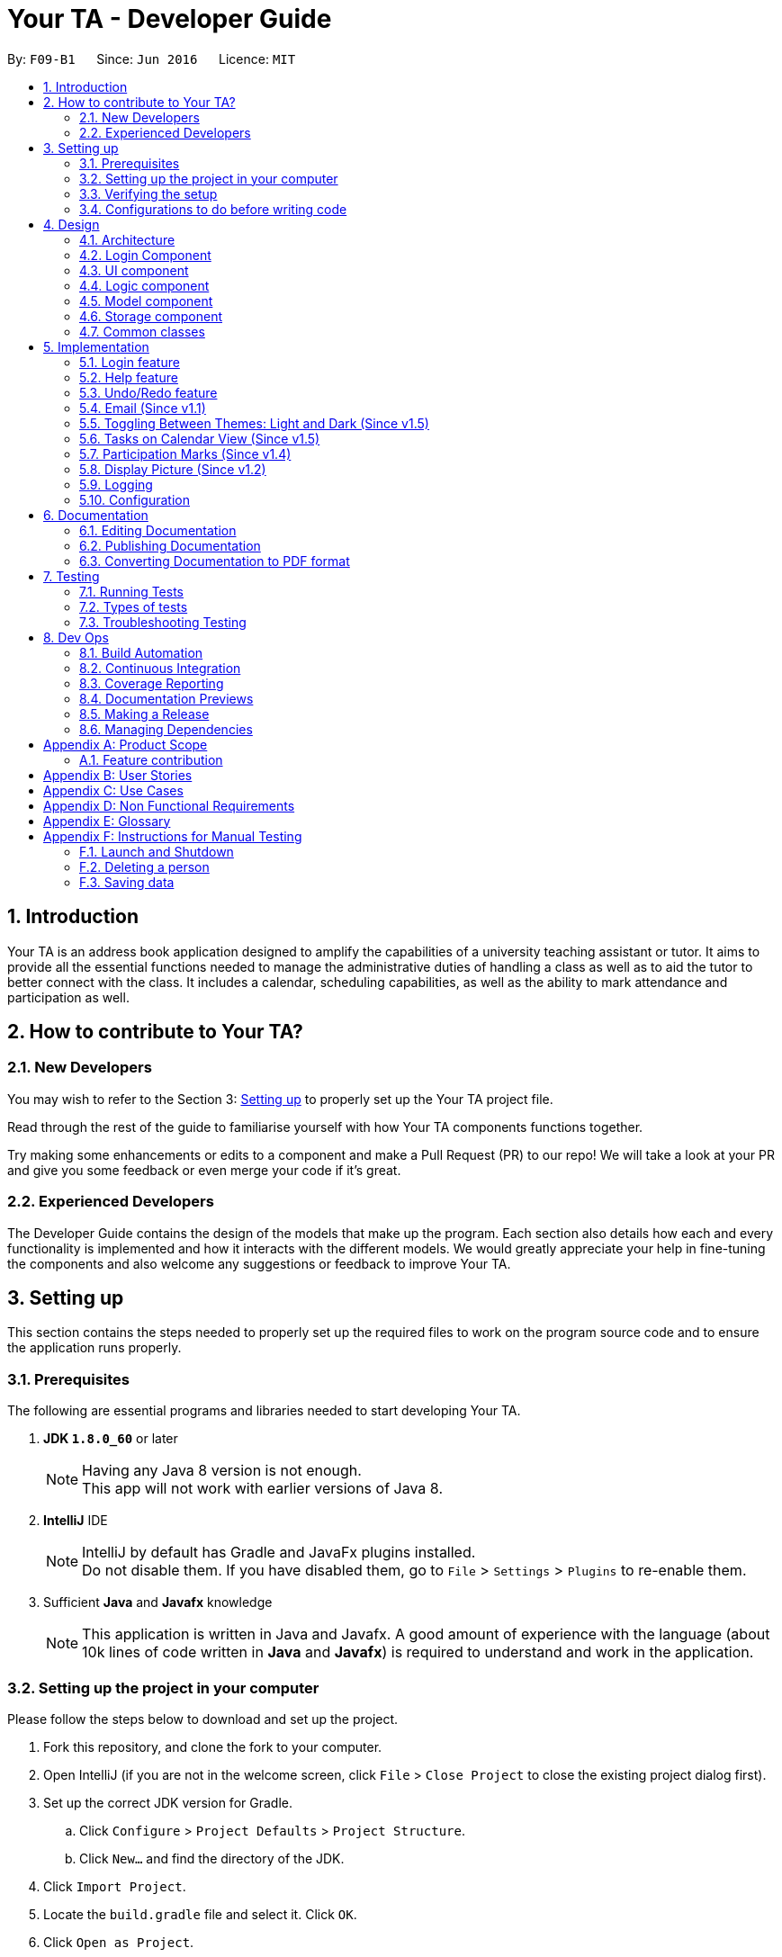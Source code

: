 = Your TA - Developer Guide
:toc:
:toc-title:
:toc-placement: preamble
:sectnums:
:imagesDir: images
:stylesDir: stylesheets
:xrefstyle: full
ifdef::env-github[]
:tip-caption: :bulb:
:note-caption: :information_source:
endif::[]
:repoURL: https://github.com/CS2103JAN2018-F09-B1/main/tree/master

By: `F09-B1`      Since: `Jun 2016`      Licence: `MIT`

== Introduction

Your TA is an address book application designed to amplify the capabilities of a university teaching assistant or tutor.
It aims to provide all the essential functions needed to manage the administrative duties of handling a class as well as
to aid the tutor to better connect with the class. It includes a calendar, scheduling capabilities, as well as the ability to mark
attendance and participation as well.

== How to contribute to Your TA?

=== New Developers

You may wish to refer to the Section 3: <<Setting up, Setting up>>
to properly set up the Your TA project file.

Read through the rest of the guide to familiarise yourself with how Your TA components functions together.

Try making some enhancements or edits to a component and make a Pull Request (PR) to our repo! We will take a look at your PR and
give you some feedback or even merge your code if it's great.

=== Experienced Developers

The Developer Guide contains the design of the models that make up the program. Each section also details how each and every functionality
is implemented and how it interacts with the different models. We would greatly appreciate your help in fine-tuning the components and also
welcome any suggestions or feedback to improve Your TA.

== Setting up

This section contains the steps needed to properly set up the required files to work on the program source code and to ensure the application runs properly.

=== Prerequisites

The following are essential programs and libraries needed to start developing Your TA.

. *JDK `1.8.0_60`* or later
+
[NOTE]
Having any Java 8 version is not enough. +
This app will not work with earlier versions of Java 8.
+

. *IntelliJ* IDE
+
[NOTE]
IntelliJ by default has Gradle and JavaFx plugins installed. +
Do not disable them. If you have disabled them, go to `File` > `Settings` > `Plugins` to re-enable them.

. Sufficient *Java* and *Javafx* knowledge
+
[NOTE]
This application is written in Java and Javafx. A good amount of experience with the language (about 10k lines of code written in *Java* and *Javafx*) is required to understand and work in the application.


=== Setting up the project in your computer

Please follow the steps below to download and set up the project.

. Fork this repository, and clone the fork to your computer.
. Open IntelliJ (if you are not in the welcome screen, click `File` > `Close Project` to close the existing project dialog first).
. Set up the correct JDK version for Gradle.
.. Click `Configure` > `Project Defaults` > `Project Structure`.
.. Click `New...` and find the directory of the JDK.
. Click `Import Project`.
. Locate the `build.gradle` file and select it. Click `OK`.
. Click `Open as Project`.
. Click `OK` to accept the default settings.
. Open a console and run the command `gradlew processResources` (Mac/Linux: `./gradlew processResources`). It should finish with the `BUILD SUCCESSFUL` message. +
This will generate all resources required by the application and tests.

=== Verifying the setup

Run the following steps to ensure that you successfully set up the project.

. Run the `seedu.address.MainApp` and try a few commands.
. <<Testing,Run the tests>> to ensure they all pass.

You should see in the console that all the tests have successfully completed.

=== Configurations to do before writing code

The following configurations should be set up before you start coding to ensure a uniform coding style.

==== Configuring the coding style

This project follows https://github.com/oss-generic/process/blob/master/docs/CodingStandards.adoc[oss-generic coding standards]. IntelliJ's default style is mostly compliant with ours but it uses a different import order from ours. To rectify,

. Go to `File` > `Settings...` (Windows/Linux), or `IntelliJ IDEA` > `Preferences...` (macOS)
. Select `Editor` > `Code Style` > `Java`
. Click on the `Imports` tab to set the order

* For `Class count to use import with '\*'` and `Names count to use static import with '*'`: Set to `999` to prevent IntelliJ from contracting the import statements
* For `Import Layout`: The order is `import static all other imports`, `import java.\*`, `import javax.*`, `import org.\*`, `import com.*`, `import all other imports`. Add a `<blank line>` between each `import`

Optionally, you can follow the <<UsingCheckstyle#, UsingCheckstyle.adoc>> document to configure Intellij to check style-compliance as you write code.

==== Updating documentation to match your fork

After forking the repo, links in the documentation will still point to the `CS2103JAN2018-F09-B1/main` repository. If you plan to develop this as a separate product (i.e. instead of contributing to the `CS2103JAN2018-F09-B1/main`) , you should replace the URL in the variable `repoURL` in `DeveloperGuide.adoc` and `UserGuide.adoc` with the URL of your fork.

==== Setting up CI

Set up Travis to perform Continuous Integration (CI) for your fork. See <<UsingTravis#, UsingTravis.adoc>> to learn how to set it up.

After setting up Travis, you can optionally set up coverage reporting for your team fork (see <<UsingCoveralls#, UsingCoveralls.adoc>>).

[NOTE]
Coverage reporting could be useful for a team repository that hosts the final version but it is not that useful for your personal fork.

Optionally, you can set up AppVeyor as a second CI (see <<UsingAppVeyor#, UsingAppVeyor.adoc>>).

[NOTE]
Having both Travis and AppVeyor ensures your App works on both Unix-based platforms and Windows-based platforms (Travis is Unix-based and AppVeyor is Windows-based)

==== Getting started with coding

When you are ready to start coding,

1. Get some sense of the overall design by reading <<Design-Architecture>>.
2. Take a look at <<GetStartedProgramming>>.

== Design

This section will present to you the high-level design view of Your TA.

[[Design-Architecture]]
=== Architecture

.Architecture Diagram
image::Architecture.png[width="600"]

The *_Architecture Diagram_* given above (Figure 1) explains the high-level design of the App. Given below is a quick overview of each component.

[TIP]
The `.pptx` files used to create diagrams in this document can be found in the link:{repoURL}/docs/diagrams/[diagrams] folder. To update a diagram, modify the diagram in the pptx file, select the objects of the diagram, and choose `Save as picture`.

`Main` has only one class called link:{repoURL}/src/main/java/seedu/address/MainApp.java[`MainApp`]. It is responsible for:

* Initializes the components in the correct sequence at the app launch, and connects them up with each other.
* Shutting down the components and invokes cleanup method where necessary.

<<Design-Commons,*`Commons`*>> represents a collection of classes used by multiple other components. Two of those classes play important roles at the architecture level.

* `EventsCenter` : This class (written using https://github.com/google/guava/wiki/EventBusExplained[Google's Event Bus library]) is used by components to communicate with other components using events (i.e. a form of _Event Driven_ design)
* `LogsCenter` : Used by many classes to write log messages to the App's log file.

The rest of the App consists of five components.

* <<Design-Login, *`Login`*>>: Authenticates access to App.
* <<Design-Ui,*`UI`*>>: The UI of the App.
* <<Design-Logic,*`Logic`*>>: The command executor.
* <<Design-Model,*`Model`*>>: Holds the data of the App in-memory.
* <<Design-Storage,*`Storage`*>>: Reads data from, and writes data to, the hard disk.

Each of the last four components

* Defines its _API_ in an `interface` with the same name as the Component.
* Exposes its functionality using a `{Component Name}Manager` class.

For example, the `Logic` component (see Figure 2 given below) defines it's API in the `Logic.java` interface and exposes its functionality using the `LogicManager.java` class.

.Class Diagram of the Logic Component
image::LogicClassDiagram.png[width="800"]

[discrete]
==== Events-Driven nature of the design

The _Sequence Diagram_ (Figure 3) below shows how the components interact for the scenario where the user issues the command `delete 1`.

.Component interactions for `delete 1` command (part 1)
image::SDforDeletePerson.png[width="800"]

[NOTE]
Note how the `Model` simply raises a `AddressBookChangedEvent` when the Address Book data are changed, instead of asking the `Storage` to save the updates to the hard disk.

Figure 4 below shows how the `EventsCenter` reacts to that event, which eventually results in the updates being saved to the hard disk and the status bar of the UI being updated to reflect the 'Last Updated' time.

.Component interactions for `delete 1` command (part 2)
image::SDforDeletePersonEventHandling.png[width="800"]

[NOTE]
Note how the event is propagated through the `EventsCenter` to the `Storage` and `UI` without `Model` having to be coupled to either of them. This is an example of how this Event Driven approach helps us reduce direct coupling between components.

The sections below give more details of each component.

[[Design-Login]]
=== Login Component
.Interactions for Login Component
image::Login.png[width="800"]

Upon launching the app, the Login component takes in two inputs from the user: `Username` and `Password`, creates an account, then stores the user's login credentials into a `.xml` file. +
If that `.xml` file already exists (`Username` entered is existing `Username`), it authenticates the User then loads in data previously saved by that User. +
[Optional] `.xml` file is encrypted.

* The login credentials are therefore immutable (cannot be changed).
* The same username and password have to be used every time the user wishes to access the app.
[NOTE]
`Username` and `Password` are case-sensitive.
* Only upon successful authentication will the app load data from the `Storage` Component.

[[Design-Ui]]
=== UI component

.Structure of the UI Component
image::UiClassDiagram.png[width="800"]

*API* : link:{repoURL}/src/main/java/seedu/address/ui/Ui.java[`Ui.java`]

As seen in Figure 6, the UI consists of a `MainWindow` that is made up of parts e.g.`CommandBox`, `ResultDisplay`, `PersonListPanel`, `TodoListPanel`, `StatusBarFooter`, `CalendarView` etc. All these, including the `MainWindow`, inherit from the abstract `UiPart` class.


.Layout of the UI
image::UiLayout.png[width="800"]

As seen above in Figure 7 is the current layout of the UI of the program.

The `UI` component uses JavaFx UI framework. The layout of these UI parts are defined in matching `.fxml` files that are in the `src/main/resources/view` folder. For example, the layout of the link:{repoURL}/src/main/java/seedu/address/ui/MainWindow.java[`MainWindow`] is specified in link:{repoURL}/src/main/resources/view/MainWindow.fxml[`MainWindow.fxml`]

The `UI` component loads the layout of each part from the `.fxml` file and then does the bindings to various variables in the address book model in the corresponding `.java` file.

[NOTE]
It may be difficult to edit the `.fxml` file directly. *Javafx* http://gluonhq.com/products/scene-builder/[Scene Builder] is recommended to be used to edit or create new `.fxml` files.

The `UI` component:

* Executes user commands using the `Logic` component.
* Binds itself to some data in the `Model` so that the UI can auto-update when data in the `Model` change.
* Responds to events raised from various parts of the App and updates the UI accordingly.


[[Design-Logic]]
=== Logic component

Figure 8 below shows how the `LogicManager` functions in the application.

[[fig-LogicClassDiagram]]
.Structure of the Logic Component
image::LogicClassDiagram.png[width="800"]

Figure 9 below shows finer details concerning `XYZCommand` and `Command` in <<fig-LogicClassDiagram>>

[[fig-LogicCommandClassDiagram]]
.Logic Command Class Diagram
image::LogicCommandClassDiagram.png[width="800"]

*API* :
link:{repoURL}/src/main/java/seedu/address/logic/Logic.java[`Logic.java`]

.  `Logic` uses the `AddressBookParser` class to parse the user command.
.  This results in a `Command` object which is executed by the `LogicManager`.
.  The command execution can affect the `Model` (e.g. adding a person) and/or raise events.
.  The result of the command execution is encapsulated as a `CommandResult` object which is passed back to the `Ui`.

Figure 10 below is the Sequence Diagram for interactions within the `Logic` component for the `execute("delete 1")` API call.

.Interactions Inside the Logic Component for the `delete 1` Command
image::DeletePersonSdForLogic.png[width="800"]

[[Design-Model]]
=== Model component

Figure 11 shows the different components and interfaces that make up the `Model` component.

.Structure of the Model Component
image::ModelClassDiagram.png[width="800"]

*API* : link:{repoURL}/src/main/java/seedu/address/model/Model.java[`Model.java`]

The `Model`:

* Stores a `UserPref` object that represents the user's preferences.
* Stores the Address Book data.
* Exposes an unmodifiable `ObservableList<Person>` that can be 'observed' e.g. the UI can be bound to this list so that the UI automatically updates when the data in the list change.
* Does not depend on any of the other three components.

The `Person` Class:

* Stores the information of a specific person (student) in the AddressBook
* Information includes: Name, Matriculation Number, Phone Number, Email, Address and different tags to associate with that person.
* Implements `UniquePersonList` that enforces uniqueness of its elements and disallows nulls.
* `Name`: Object that stores the name of the `Person` Object.
[NOTE]
Person's name should only contain alphanumeric characters, and should not be null.
* `Matriculation Number`: Object that stores the matriculation number of the `Person` Object.
[NOTE]
Matriculation number should start with either 'A' or 'U', followed by 7 digits and ending with an alphabet (A-Z).
* `Phone Number`: Object that stores the phone number of the `Person` Object.
* `Email`: Object that stores the email address of the `Person` Object.
[NOTE]
Email address should be of the format _local-part@domain_.

The `User` Class:

* Stores the information of a specific user (TA/Lecturer/Professor) in the application.
* Information includes: Username and Password.
* Implements `UniqueUserList` that enforces uniqueness of its elements and disallows nulls.
* `Username`: Object that stores the username of the `User` Object and contains the regex requirements for a valid username.
[NOTE]
User's username should only contain alphanumeric characters, be between 3 and 15 characters long and should not be null.
* `Password`: Object that stores the password of the `User` Object and contains the regex requirements for a valid password.
[NOTE]
User's password should only contain alphanumeric characters, be between 8 and 30 characters long and should not be null.

The `Tag` Class,

* An immutable object that has to be valid.
* Checks are implemented to guarantee validity.
[TIP]
For every `Person` object, there can be multiple (or zero) tags.

The `Task` Class:

* Stores the information of a specific task in the AddressBook
* Information includes: Task Description, Deadline, Priority.
* Implements `UniqueTaskList` that enforces uniqueness of its elements and disallows nulls.
* `Task Description`: Object that stores the task description of the `Task` Object.
[NOTE]
Task's name can contain any alphanumeric characters, but should not be null.
* `Deadline`: Object that stores the deadline of the `Task` Object.
[NOTE]
Deadline should not be dates of the past and should only be in the format dd-mm-yyyy.
* `Priority`: Object that stores the priority of the `Task` Object.
[NOTE]
Priority should only be a value from 1 to 3, 1 being the lowest and 3 being the highest.

The `Task` Class:

* Stores the information of a specific Task in Your TA.
* Information includes: Title, Description, Deadline, Priority.
* Implements `UniqueTaskList` that enforces uniqueness of its elements and disallows nulls.
* `Title` & `TaskDescription`: Object that stores the title and description of the `Task` Object.
[NOTE]
Tasks title and description should only contain alphanumeric characters, and should not be null.
* `Deadline`: Object that stores the deadline of the `Task` Object.
[NOTE]
Deadline should be a valid date that exists and in the format dd-mm-yyyy. Tasks cannot be scheduled in the past. And can only be scheduled at most 6 months in advance. (Based on months: tasks cannot be scheduled on 1st August 2018 if the current date is 31st January 2018).
* `Priority`: Object that stores the priority of the `Task` Object.
[NOTE]
Priority value input can only be a value from 1 to 3. 1 being lowest priority and 3 being highest.

[[Design-Storage]]
=== Storage component

.Structure of the Storage Component
image::StorageClassDiagram.png[width="800"]

*API* : link:{repoURL}/src/main/java/seedu/address/storage/Storage.java[`Storage.java`]

The `Storage` component:

* can save `UserPref` objects in json format and read it back.
* can save the user data in xml format and read it back.
* can save list of `User` objects for login authentication.

[[Design-Commons]]
=== Common classes

Classes used by multiple components are in the `seedu.addressbook.commons` package.

== Implementation

This section describes some noteworthy details on how certain features are implemented.

// tag::login[]
=== Login feature
==== Current Implementation

The login feature is initialized upon startup of the application, through `LoginStorage` and `LoginManager` and is facilitated by the `LoginUi`. +
It supports multiple accounts whereby one user cannot access the application content of another user by creating multiple `.xml` storage files. +

image::LoginDiagram.png[width="800"]

As seen from the diagram, upon opening the application, the user is prompted to enter their `Username` and `Password`. The `LoginManager` fetches the data of existing `User` objects, before putting them into a Hashmap<Username, User> as shown below. +

[source,java]
----
    public synchronized void addUser(String username, String password) throws DuplicateUserException {
        if (!userList.getUserList().containsKey(username)) {
            Username addUsername = new Username(username);
            Password addPassword = new Password(password);
            User toAdd = new User(addUsername, addPassword);
            userList.add(toAdd);
        }
    }
----
[NOTE]
`Username` and `Password` are case-sensitive.

The credentials entered by the user are then checked against the HashMap to authenticate the account. Upon successful login, the user's file is retrieved from the `Storage` component and is loaded up with the application. +

[source, java]
----
@Override
    public void authenticate(String username, String password) throws DuplicateUserException {

        logger.fine("Authenticating user: " + username);
        String filepath = username + ".xml";
        if (userList.getUserList().containsKey(username)) {
            if (userList.getUserList().get(username).getPassword().getPassword().equals(password)) {
                loginUser(filepath);
            } else {
                throw new DuplicateUserException();
            }
        } else {
            addUser(username, password);
            try {
                File file = new File("data/login/" + filepath);
                file.createNewFile();
            } catch (IOException e) {
                throw new DuplicateUserException();
            }
            loginUser(filepath);
        }

    }
----

[NOTE]
If the user is a new (username does not exist), they should simply enter their desired `Username` and `Password` into the respective fields, and the account will be created with the default data of the application.

==== Design Considerations

===== Aspect: Implementing new `User`
* **Alternative 1 (current choice)**: Using same login window, create new `User` if `Username` entered does not exist
** Pros: Use of only 1 window, no need to implement additional UI functionalities.
** Cons: Not the most user-friendly or the most conventional way a login works.
* **Alternative 2**: Create a registration button, which brings the user to a registration UI for the creation of `User` object
** Pros: More user-friendly, able to implement a username field, along with a password field and, especially a field for password confirmation.
** Cons: Need to further add onto UI.

===== Aspect: `User` identification
* **Alternative 1 (current choice)**: `Username` is case-sensitive
** Pros: "Johndoe" and "johndoe" are different usernames and different accounts with the same name can be created.
** Cons: If a user makes a typo in the `Username` field, another account is created instead of correctly logging on to their account.
* **Alternative 2**: `Username` to be made case-insensitive
** Pros: Users will not have to worry about whether they signed up with a different `Username`.
** Cons: Less usernames are available.

===== Aspect: `Username` and `Password` Representation
* **Alternative 1 (current choice)**: `Username` and `Password` only allow alphanumeric characters
** Pros: Easy authentication, no need to worry about corner cases.
** Cons: Less room for different usernames and passwords, not as secure.
* **Alternative 2**: Include special characters in `Username` and `Password` Regex
** Pros: More secure, less prone to security issues.
** Cons: Need for more rigorous testing to ensure no corner cases are left out.

===== Aspect: Salting Passwords/Encryption of Files
* **Alternative 1 (current choice)**: No encryption/salting implemented
** Pros: Ease of editing information by administrator.
** Cons: Security issues, easy to find data path and retrieve files.
* **Alternative 2**: Encrypt files and salt passwords before encryption
** Pros: Increases security of software, less prone to be used for malicious purposes.
** Cons: Large amount of coding and implementation required, prerequisites also include knowledge of security issues and safeguards.
// end::login[]

=== Help feature
==== Current Implementation

The help command opens a new window, opening the user guide.

// tag::undoredo[]
=== Undo/Redo feature
==== Current Implementation

The undo/redo mechanism is facilitated by an `UndoRedoStack`, which resides inside `LogicManager`. It supports undoing and redoing of commands that modifies the state of the address book (e.g. `add`, `edit`). Such commands will inherit from `UndoableCommand`.

`UndoRedoStack` only deals with `UndoableCommands`. Commands that cannot be undone will inherit from `Command` instead. The following diagram shows the inheritance diagram for commands:

image::LogicCommandClassDiagram.png[width="800"]

As you can see from the diagram, `UndoableCommand` adds an extra layer between the abstract `Command` class and concrete commands that can be undone, such as the `DeleteCommand`. Note that extra tasks need to be done when executing a command in an _undoable_ way, such as saving the state of the address book before execution. `UndoableCommand` contains the high-level algorithm for those extra tasks while the child classes implements the details of how to execute the specific command. Note that this technique of putting the high-level algorithm in the parent class and lower-level steps of the algorithm in child classes is also known as the https://www.tutorialspoint.com/design_pattern/template_pattern.htm[template pattern].

Commands that are not undoable are implemented this way:
[source,java]
----
public class ListCommand extends Command {
    @Override
    public CommandResult execute() {
        // ... list logic ...
    }
}
----

With the extra layer, the commands that are undoable are implemented this way:
[source,java]
----
public abstract class UndoableCommand extends Command {
    @Override
    public CommandResult execute() {
        // ... undo logic ...

        executeUndoableCommand();
    }
}

public class DeleteCommand extends UndoableCommand {
    @Override
    public CommandResult executeUndoableCommand() {
        // ... delete logic ...
    }
}
----

Suppose that the user has just launched the application. The `UndoRedoStack` will be empty at the beginning.

The user executes a new `UndoableCommand`, `delete 5`, to delete the 5th person in the address book. The current state of the address book is saved before the `delete 5` command executes. The `delete 5` command will then be pushed onto the `undoStack` (the current state is saved together with the command).

image::UndoRedoStartingStackDiagram.png[width="800"]

As the user continues to use the program, more commands are added into the `undoStack`. For example, the user may execute `add n/David ...` to add a new person.

image::UndoRedoNewCommand1StackDiagram.png[width="800"]

[NOTE]
If a command fails its execution, it will not be pushed to the `UndoRedoStack` at all.

The user now decides that adding the person was a mistake, and decides to undo that action using `undo`.

We will pop the most recent command out of the `undoStack` and push it back to the `redoStack`.
It would then proceed to restore the address book to the state before the `add` command executed.

image::UndoRedoExecuteUndoStackDiagram.png[width="800"]

[NOTE]
If the `undoStack` is empty, then there are no other commands left to be undone, and an `Exception` will be thrown when popping the `undoStack`.

The following sequence diagram shows how the undo operation works:

image::UndoRedoSequenceDiagram.png[width="800"]

The redo does the exact opposite (pops from `redoStack`, push to `undoStack`, and restores the address book to the state after the command is executed).

[NOTE]
If the `redoStack` is empty, then there are no other commands left to be redone, and an `Exception` will be thrown when popping the `redoStack`.

The user now decides to execute a new command, `clear`. As before, `clear` will be pushed into the `undoStack`. This time the `redoStack` is no longer empty. It will be purged as it no longer make sense to redo the `add n/David` command (this is the behavior that most modern desktop applications follow).

image::UndoRedoNewCommand2StackDiagram.png[width="800"]

Commands that are not undoable are not added into the `undoStack`. For example, `list`, which inherits from `Command` rather than `UndoableCommand`, will not be added after execution:

image::UndoRedoNewCommand3StackDiagram.png[width="800"]

The following activity diagram summarize what happens inside the `UndoRedoStack` when a user executes a new command:

image::UndoRedoActivityDiagram.png[width="650"]

==== Design Considerations

===== Aspect: Implementation of `UndoableCommand`

* **Alternative 1 (current choice):** Add a new abstract method `executeUndoableCommand()`
** Pros: We will not lose any undone/redone functionality as it is now part of the default behaviour. Classes that deal with `Command` do not have to know that `executeUndoableCommand()` exist.
** Cons: Hard for new developers to understand the template pattern.
* **Alternative 2:** Just override `execute()`
** Pros: Does not involve the template pattern, easier for new developers to understand.
** Cons: Classes that inherit from `UndoableCommand` must remember to call `super.execute()`, or lose the ability to undo/redo.

===== Aspect: How undo & redo executes

* **Alternative 1 (current choice):** Saves the entire address book.
** Pros: Easy to implement.
** Cons: May have performance issues in terms of memory usage.
* **Alternative 2:** Individual command knows how to undo/redo by itself.
** Pros: Will use less memory (e.g. for `delete`, just save the person being deleted).
** Cons: We must ensure that the implementation of each individual command are correct.


===== Aspect: Type of commands that can be undone/redone

* **Alternative 1 (current choice):** Only include commands that modifies the address book (`add`, `clear`, `edit`).
** Pros: We only revert changes that are hard to change back (the view can easily be re-modified as no data are * lost).
** Cons: User might think that undo also applies when the list is modified (undoing filtering for example), * only to realize that it does not do that, after executing `undo`.
* **Alternative 2:** Include all commands.
** Pros: Might be more intuitive for the user.
** Cons: User have no way of skipping such commands if he or she just want to reset the state of the address * book and not the view.
**Additional Info:** See our discussion  https://github.com/se-edu/addressbook-level4/issues/390#issuecomment-298936672[here].


===== Aspect: Data structure to support the undo/redo commands

* **Alternative 1 (current choice):** Use separate stack for undo and redo
** Pros: Easy to understand for new Computer Science student undergraduates to understand, who are likely to be * the new incoming developers of our project.
** Cons: Logic is duplicated twice. For example, when a new command is executed, we must remember to update * both `HistoryManager` and `UndoRedoStack`.
* **Alternative 2:** Use `HistoryManager` for undo/redo
** Pros: We do not need to maintain a separate stack, and just reuse what is already in the codebase.
** Cons: Requires dealing with commands that have already been undone: We must remember to skip these commands. Violates Single Responsibility Principle and Separation of Concerns as `HistoryManager` now needs to do two * different things.
// end::undoredo[]

// tag::email[]
=== Email (Since v1.1)

This feature allows the user to call their desktop mail application from the application itself, with the mailTo: field already populated with the user input.

==== Current implementation

image::EmailComponentFlow.png[width="800"]
pass:[<div align="center"><b>Figure 3.3.1: Email Implementation</b></div>]

The user will enter a command `email 1` to the application where the application displays a list of the students entered.
The value `1` represents the first person in the list, `2` would be the second person and so on. It will then send the student's email address
which is stored inside the application to the default mail application such as to populate the mailTo: field.

The application will then rely on `AddressBookparser` and `EmailCommandParser` to
parse the argument. The argument will be passed into the EmailCommand when it will be checked on whether the argument is valid. From there, it will
call the Java `Desktop` class to launch the user's default mail application.

==== Design Considerations

===== Aspect: How the email is sent

* **Alternative 1 (current choice):** Use the Java `Desktop` class to open the default mail app
** Pros: It is fast and works with supported Desktop and OS.
** Cons: Does not work on systems wihtout a default Desktop mail application.
* **Alternative 2:** Use the in-built browser
** Pros: Higher level of compatibility, means it can be used with a wider range of operating systems.
** Cons: Clunky as users may use different web mail services. The API would also differ based on the email they use as well.
// end::email[]

=== Toggling Between Themes: Light and Dark (Since v1.5)

This feature allows the user to toggle between 2 preset themes, light and dark.

==== Current implementation

The user will click on the drop-down menu tab labeled `Switch Theme`, and select the `toggle` button to toggle to the other theme that is not currently in use.

==== Design Considerations

===== Aspect: How much freedom is given to the user in terms of customisation

* **Alternative 1 (current choice):** Use 2 preset css files, `LightTheme.css` and `DarkTheme.css`, restrict toggling between these 2 presets only. Change the controller class `MainWindow.java` between 2 fxml files, `DarkMainWindow.fxml` and `LightMainWindow.fxml`.
** Pros: Simple to implement and user friendly. User can switch to a different theme with a click of a button.
** Cons: User cannot customize the themes at all, only have 2 choices, light or dark.
* **Alternative 2:** Allow user to customise and pick a colour for each aspect. e.g. background colour, text colour etc.
** Pros: User have full ability to customise the colours of different aspects the app.
** Cons: Heavy on programming (need to add a lot more cases into the css file(s)). User can create hideous themes.

==== Future enhancements (Coming in v2.0)

Add more themes that can be chosen from the theme drop-down box so that the user has more choices.

=== Tasks on Calendar View (Since v1.5)

This feature allows the user to see the calendar on the UI and see the scheduled `Task` deadlines on the calendar.

==== Current implementation

The user will enter a command `addTask title/TITLE desc/DESCRIPTION by/DEADLINE priority/PRIORITY` to the application. The application will then rely on `AddressBookparser` and
parse the argument. The argument will be passed into the AddTaskCommand to be executed. From there, it will create a new `Task` object that will be
added to the `calendarList` of the `UniqueTaskList` which in turn will be displayed on the date of the deadline, on the calendar.

==== Design Considerations

===== Aspect: How to link specific tasks to the correct calendar nodes

* **Alternative 1 (current choice):** Use a 7 by 32, 2D `Array` to store the tasks to be added into the calendar.
** Pros: Separate from the Task list (less prone to bugs). Faster run time (does not need to iterate through all tasks).
** Cons: Higher memory usage constraint, can only schedule tasks up to 6 months in advance to prevent high memory usage that will affect the speed and performance of the app.
* **Alternative 2:** Use the task list itself to be displayed in the calendar.
** Pros: Easier to program and less memory usage (only 1 task list is used without another 2D array for the calendar), tasks can be scheduled as far ahead as desired.
** Cons: Needs to iterate through the entire task list for every calendar node when loading the calendar view (slows performance when dealing with tasks).

==== Future enhancements (Coming in v2.0)

Link specific key-press or select actions to the todo list such that a click on either side will display the selected task on the other.

// tag::participationmarks[]

=== Participation Marks (Since v1.4)

This feature allows the user to add marks to the `Participation` atttribute of a `Person`.

==== Current implementation

The user will enter a command `markPart INDEX marks/DIGITS` to the application. The application will then rely on `AddressBookparser` and `MarkCommandParser` to
parse the argument. The argument will be passed into the MarkCommand to be executed. From there, it will create a new `Person` object with the updated
`Participation` object attribute.

==== Design Considerations

===== Aspect: How to update the marks

* **Alternative 1 (current choice):** Create an entire new `Person` object
** Pros: It is similar to the rest of the `Logic` commands.
** Cons: Longer number of steps.
* **Alternative 2:** Make `Participation` editable
** Pros: Easier to update the data.
** Cons: Does not follow the scheme of the application.
// end::participationmarks[]

==== Future enhancements (Coming in v2.0)

Support for setting a threshold and easily seeing how many students made the cut over the threshold.

=== Display Picture (Since v1.2)

This feature allows the user to enter a path to their selected image file and copies the image into the `images\displayPic` folder. This image
will be shown in the application next to the details of the person. This uses the `add` command with the addition of a `dp/` parameter.

==== Current implementation

The application will take in the argument through `dp/ [PATH TO IMAGE]`.
[NOTE]
An example of a `[PATH TO IMAGE]` would be C:\Users\Desktop\Image.jpg

If this is empty, the application will default to using the default profile picture
which is in `src\resources\images\displayPic`. If an valid path to an image is provided, the image will be processed and copied over to the `data` folder where the
`addressbook.xml` is stored as well.

The image copied over will be stored with a SHA-256 hash name. This hash is calculated over the `Person` object's details to ensure a unique filename.
The `DisplayPic` object will store the relative filepath to this new duplicated image. If there is no image or a valid filepath, the `DisplayPic` object will contain the
relative filepath to the default display picture.

===== Editing a Display Picture

The image can be edited by using the `edit` command with the additional parameter of `dp/`.
The application will read in the new image to edit and use the `filepath` of the original image to generate a new unique hash name. This is to prevent the overwriting
of image files such as to facilitate the `undo` command.

===== Deleting a Display Picture

The current delete uses Java's `deleteOnExit` method. It will be updated later on in v1.4 to ensure that files are only deleted when they will definitely not be used.

==== Design Considerations
===== Aspect: Filepath to the image
* **Alternative 1 (current choice):** Copy the image file over to a designated location
** Pros: The user does not need to maintain the image file, as the application does so itself.
** Cons: User has to delete the original file if not there will be 2 of the same files on the user's storage.
* **Alternative 2:** Use the location of the file the user put in
** Pros: Potentially less space utilized.
** Cons: User needs to ensure the file is not moved or deleted.

===== Aspect: Filename of the image
* **Alternative 1 (current choice):** Use a hashing algorithm to name the file.
** Pros: SHA-256 provides collision resistant which means the filename would be unique and it is easy to implement.
** Cons: It is difficult to manually check which `Person` the image file belongs to.
* **Alternative 2:** Use the name of the `Person` to name the file.
** Pros: Image files can be easily identified separately and easy to implement.
** Cons: Could lead to potential image files overwriting each other without additional checks.

==== Future enhancements

* Support for photo frames and undo for delete (Coming in v1.4)
* Support for frame color to highlight student status (Coming in v1.5)

=== Logging

We are using `java.util.logging` package for logging. The `LogsCenter` class is used to manage the logging levels and logging destinations.

* The logging level can be controlled using the `logLevel` setting in the configuration file. (See <<Implementation-Configuration>>)
* The `Logger` for a class can be obtained using `LogsCenter.getLogger(Class)` which will log messages according to the specified logging level.
* Currently log messages are output through: `Console` and to a `.log` file.

*Logging Levels*

* `SEVERE` : Critical problem detected which may possibly cause the termination of the application
* `WARNING` : Can continue, but with caution
* `INFO` : Information showing the noteworthy actions by the App
* `FINE` : Details that is not usually noteworthy but may be useful in debugging e.g. print the actual list instead of just its size

[[Implementation-Configuration]]
=== Configuration

Certain properties of the application can be controlled (e.g App name, logging level) through the configuration file (default: `config.json`).

== Documentation

We use asciidoc for writing documentation.

[NOTE]
We chose asciidoc over Markdown because asciidoc, although a bit more complex than Markdown, provides more flexibility in formatting.

=== Editing Documentation

See <<UsingGradle#rendering-asciidoc-files, UsingGradle.adoc>> to learn how to render `.adoc` files locally to preview the end result of your edits.
Alternatively, you can download the AsciiDoc plugin for IntelliJ, which allows you to preview the changes you have made to your `.adoc` files in real-time.

=== Publishing Documentation

See <<UsingTravis#deploying-github-pages, UsingTravis.adoc>> to learn how to deploy GitHub Pages using Travis.

=== Converting Documentation to PDF format

Use https://www.google.com/chrome/browser/desktop/[Google Chrome] for converting documentation to PDF format, as Chrome's PDF engine preserves hyperlinks used in webpages.

Here are the steps to convert the project documentation files to PDF format.

.  Follow the instructions in <<UsingGradle#rendering-asciidoc-files, UsingGradle.adoc>> to convert the AsciiDoc files in the `docs/` directory to HTML format.
.  Go to your generated HTML files in the `build/docs` folder, right click on them and select `Open with` -> `Google Chrome`.
.  Click on the `Print` option in Chrome's menu.
.  Set the destination to `Save as PDF`, then click `Save` to save a copy of the file in PDF format. For best results, use the settings indicated in the screenshot below.

.Saving documentation as PDF files in Chrome
image::chrome_save_as_pdf.png[width="300"]

[[Testing]]
== Testing

=== Running Tests

There are three ways to run tests.

[TIP]
The most reliable way to run tests is the 3rd one. The first two methods might fail some GUI tests due to platform/resolution-specific idiosyncrasies.

*Method 1: Using IntelliJ JUnit test runner*

* To run all tests, right-click on the `src/test/java` folder and choose `Run 'All Tests'`
* To run a subset of tests, you can right-click on a test package, test class, or a test and choose `Run 'ABC'`

*Method 2: Using Gradle*

* To run the tests, You need to open a console or terminal and run the command `gradlew clean allTests` (Mac/Linux: `./gradlew clean allTests`)

[NOTE]
Detailed information on how to run tests using Gradle is specified in <<UsingGradle#, UsingGradle.adoc>>.

*Method 3: Using Gradle (headless)*

Thanks to the https://github.com/TestFX/TestFX[TestFX] library we use, our GUI tests can be run in the _headless_ mode. In the headless mode, GUI tests do not show up on the screen. That means the developer can do other things on the Computer while the tests are running.

To run tests in headless mode, open a console and run the command `gradlew clean headless allTests` (Mac/Linux: `./gradlew clean headless allTests`)

=== Types of tests

We have two types of tests:

.  *GUI Tests* - These are tests involving the GUI. They include,
.. _System Tests_ that test the entire App by simulating user actions on the GUI. These are in the `systemtests` package.
.. _Unit Tests_ that test the individual components. These are in `seedu.address.ui` package.
.  *Non-GUI Tests* - These are tests not involving the GUI. They include,
..  _Unit Tests_ targeting the lowest level methods/classes. +
e.g. `seedu.address.commons.StringUtilTest`
..  _Integration Tests_ that are checking the integration of multiple code units (those code units are assumed to be working). +
e.g. `seedu.address.storage.StorageManagerTest`
..  Hybrids of Unit and Integration Tests. These test are checking multiple code units as well as how the are connected together. +
e.g. `seedu.address.logic.LogicManagerTest`


=== Troubleshooting Testing
**Problem: `HelpWindowTest` fails with a `NullPointerException`.**

* Reason: One of its dependencies, `UserGuide.html` in `src/main/resources/docs` is missing.
* Solution: Execute Gradle task `processResources`.

== Dev Ops

=== Build Automation

See <<UsingGradle#, UsingGradle.adoc>> to learn how to use Gradle for Build Automation.

=== Continuous Integration

We use https://travis-ci.org/[Travis CI] and https://www.appveyor.com/[AppVeyor] to perform _Continuous Integration_ on our projects.
See <<UsingTravis#, UsingTravis.adoc>> and <<UsingAppVeyor#, UsingAppVeyor.adoc>> for more details.

=== Coverage Reporting

We use https://coveralls.io/[Coveralls] to track the code coverage of our projects. +
See <<UsingCoveralls#, UsingCoveralls.adoc>> for more details.

=== Documentation Previews
When there are changes to asciidoc files in a pull request, you can use https://www.netlify.com/[Netlify] to see a preview of how the HTML version of those asciidoc files will look like when the pull request is merged. +
See <<UsingNetlify#, UsingNetlify.adoc>> for more details.

=== Making a Release

Here are the steps to create a new release.

.  Update the version number in link:{repoURL}/src/main/java/seedu/address/MainApp.java[`MainApp.java`].
.  Generate a JAR file <<UsingGradle#creating-the-jar-file, using Gradle>>.
.  Tag the repo with the version number. e.g. `v0.1`
.  https://help.github.com/articles/creating-releases/[Create a new release using GitHub] and upload the JAR file you created.

=== Managing Dependencies

A project often depends on third-party libraries. For example, Address Book depends on the http://wiki.fasterxml.com/JacksonHome[Jackson library] for XML parsing. Managing these _dependencies_ can be automated using Gradle. For example, Gradle can download the dependencies automatically, which is better than these alternatives. +
a. Include those libraries in the repo (this bloats the repo size) +
b. Require developers to download those libraries manually (this creates extra work for developers)

[appendix]
== Product Scope

*Target user profile*: Tech-Savvy University Teachers/Tutors

* have the need to manage a significant number of contacts
* prefer desktop apps over other types
* can type fast
* prefer typing over mouse input
* are reasonably comfortable using CLI apps

*Value proposition*: manage contacts faster than a typical mouse/GUI driven app, includes to-do
    list features (with prioritization, etc.) and scheduling (with calendar and reminders)

=== Feature contribution

*Wu Di*

* *Major*: Implement the todo list

** Support adding, editing and deleting of tasks
** Works with undo/redo functions

This enables the tutor to view all tasks in one glance so that he/she is able to stay organized and productive.

* *Minor*: Import feature to migrate data from an external file

** Imports data anywhere in any OS

This helps the tutor work on different devices with the unique data set.

* *Minor*: add the alias feature to some of the commands

** Support majority of commands

This helps the tutor remember the commands intuitively and type them more efficiently.

*Daniel*

* *Major*: Calendar and Scheduler for user

** Supports adding of new tasks that will be slotted into the calendar(if it has a deadline)
** Also assigns a priority value to each task based on parameters keyed in when task is added

This helps the tutor to keep track of what needs to be done and which task to focus on.

* *Minor*: Person has new parameter - Matriculation number

** Person now stores matriculation number of the person
** Add command supports adding person with matriculation number(compulsory parameter)
** Find command supports search by matriculation number

This helps the tutor to easily search for a certain student by their unique matriculation number instead of just
their names (e.g. easier than searching for a common name such as Daniel).

* *Minor*: Toggle between dark and light theme

** The app can now be toggled between 2 different themes.

This allows the tutor to customise their GUI so that they do not have to be restricted to 1 set layout throughout the entire time they use the app.

*Pearlissa*

* *Major*: Login feature

** Implements new User package

This allows multiple tutors to store their data in separate accounts, which can only be accessed by them.

* *Minor*: Sorting of contacts based on selected parameters

** Any number of parameters (at least 1), and in order of priority

This allows tutors to be better able to go through their lists of students.

*Ellery*

* *Major*: Display picture for all students entered

** Support adding, editing and deleting of picture
** Also works with the redo/undo function

This helps the tutor keep track of his students, and be able to easily remember them better.

* *Minor*: Email feature to email students

** Email multiple students quickly

This helps the tutor to quickly bring up an email client to send an email to a student.

[appendix]
== User Stories

Priorities: High (must have) - `* * \*`, Medium (nice to have) - `* \*`, Low (unlikely to have) - `*`

[width="59%",cols="22%,<23%,<25%,<30%",options="header",]
|=======================================================================
|Priority |As a ... |I want to ... |So that I can...
|`* * *` |new user |see usage instructions |refer to instructions when I forget how to use the App

|`* * *` |new user |get error messages/prompts |better adapt to commands to use them properly

|`* * *` |user |add a new person |better manage all my contacts at one go

|`* * *` |user |delete a person |remove entries that I no longer need

|`* * *` |user |find a person by name |locate details of persons without having to go through the entire list

|`* * *` |user |find a person by matriculation number/email |identify people easily

|`* * *` |user |sort contacts based on name/address/email/tags |work with specific groups of people

|`* * *` |user |assign a to-do list to each person in address book |know what I need to do for them

|`* * *` |user |add individual items to the to-do lists |update additional tasks

|`* * *` |user |remove entire to-do lists or items in it |remove completed tasks

|`* * *` |user |add events to the schedule |better manage work/students

|`* * *` |user |add a deadline to tasks/items |know what needs to be done and by when

|`* * *` |user |prioritize tasks/items |efficiently get tasks/items done on time

|`* *` |user |hide <<private-contact-detail,private contact details>> by default |minimize chance of someone else seeing them by accident

|`* *` |user |import students/people from a text file |it is easier to enter large numbers of people

|`* *` |user |add profile pictures |know who the people I am working with are

|`* *` |user |mass email students/people based on a tag |easily email/inform a class of students of announcements

|`* *` |user |set reminders for certain events |have an email sent to me before the actual event so that I don't forget

|`*` |user with many persons in the address book |combine groups/tags |better work with people who have similar interests/work
|=======================================================================

[appendix]
== Use Cases

(For all use cases below, the *System* is the `AddressBook` and the *Actor* is the `user`, unless specified otherwise)

[discrete]
=== Use case: Delete student

*MSS*

1.  User requests to list students
2.  AddressBook shows a list of students
3.  User requests to delete a specific student in the list
4.  AddressBook deletes the student and all related entries (if any)
+
Use case ends.

*Extensions*

[none]
* 2a. The list is empty.
+
Use case ends.

* 3a. The given index is invalid.
+
[none]
** 3a1. AddressBook shows an error message.
+
Use case resumes at step 2.

[discrete]
=== Use case: Find a student by name

*MSS*

1.  User requests to find a student by name
2.  AddressBook shows a list of students that match the search query
+
Use case ends.

*Extensions*

[none]
* 2a. The list is empty.
+
Use case ends.

[discrete]
=== Use case: Add event to schedule

*MSS*

1.  User requests to add an event to a day
2.  AddressBook shows the current schedule for the day
3.  User requests to add the event to a timeslot for that day
4.  AddressBook confirms the addition to the timeslot
+
Use case ends.

*Extensions*

[none]
* 2a. The schedule for the day is full.
+
[none]
** 2a1. AddressBook will display an error message.
+
Use case ends.
* 3a. User tries to add it to a non-empty timeslot
[none]
** 3a1. AddressBook will display an error message.
+
Use case resumes at step 2.

[discrete]
=== Use case: Edit lesson for a student

*MSS*

1.  User requests to edit lesson for a student.
2.  AddressBook shows the current lessons for a student in a list.
3.  User enters the index of lesson to edit.
4.  AddressBook prompts the user to enter the new entry.
5.  User inputs the new entry.
6.  AddressBook confirms with user on the edit.
7.  User confirms.
8.  AddressBook replaces the old entry with the new entry.
+
Use case ends.

*Extensions*

[none]
* 2a. There are no lessons for the student.
+
Use case ends.
* 3a. User enters an invalid index
[none]
** 3a1. AddressBook will display an error message.
+
Use case resumes at step 3.

* 5a. User does not enter a valid lesson entry
[none]
** 5a1. AddressBook will display an error message.
+
User case resumes at step 5.

[appendix]
== Non Functional Requirements

.  Should work on any <<mainstream-os,mainstream OS>> as long as it has Java `1.8.0_60` or higher installed.
.  Should be able to hold up to 1000 persons without a noticeable sluggishness in performance for typical usage.
.  A user with above average typing speed for regular English text (i.e. not code, not system admin commands) should be able to accomplish most of the tasks faster using commands than using the mouse.
.  Should be intuitive or easily understood after reading the User Guide.
.  Should not exceed the size of 100 MB.
.  Should respond to any requests within 3 seconds.
.  Should not modify and copy any user's personal data on the computer.
.  A User's data should be password protected.

[appendix]
== Glossary

[[mainstream-os]] Mainstream OS::
Windows, Linux, Unix, OS-X

[[private-contact-detail]] Private contact detail::
A contact detail that is not meant to be shared with others

[[ui]] User interface::
The visible interface that the user will be seeing when using the application

[[logic]] Logic::
The set of commands that can be executed by the application

[[model]] Model::
The internal memory used when application is running

[[storage]] Storage::
The set of instructions to store specific states and data of the application when application is not running so that it
can be loaded back into the application when application is started again.

[[feature]] Feature::
A specific function of the program

[[parser]] Parser::
A converting function or class that takes in raw input and separates it into its usable components for other methods

[[tasks]] Tasks::
A command to be executed

[[deadline]] Deadline::
The date for which certain tasks are due to be done

[[sha-256]] SHA-256::
A cryptographic hash that is akin to a 'signature' for a text or a data file.
SHA-256 generates an almost-unique 256-bit (32-byte) signature for a text.

[[tags]] Tags::
Keywords tied to categories or people

[[to-do-list]]To-do list::
A list of things to do

[[import]] Import::
Bring into the application from an external source



[appendix]
== Instructions for Manual Testing

Given below are instructions to test the app manually.

[NOTE]
These instructions only provide a starting point for testers to work on; testers are expected to do more _exploratory_ testing.

=== Launch and Shutdown

. Initial launch

.. Download the jar file and copy into an empty folder
.. Double-click the jar file +
   Expected: Shows the GUI with a set of sample contacts. The window size may not be optimum.

. Saving window preferences

.. Resize the window to an optimum size. Move the window to a different location. Close the window.
.. Re-launch the app by double-clicking the jar file. +
   Expected: The most recent window size and location is retained.

_{ more test cases ... }_

=== Deleting a person

. Deleting a person while all persons are listed

.. Prerequisites: List all persons using the `list` command. Multiple persons in the list.
.. Test case: `delete 1` +
   Expected: First contact is deleted from the list. Details of the deleted contact shown in the status message. Timestamp in the status bar is updated.
.. Test case: `delete 0` +
   Expected: No person is deleted. Error details shown in the status message. Status bar remains the same.
.. Other incorrect delete commands to try: `delete`, `delete x` (where x is larger than the list size) _{give more}_ +
   Expected: Similar to previous.

_{ more test cases ... }_

=== Saving data

. Dealing with missing/corrupted data files

.. _{explain how to simulate a missing/corrupted file and the expected behavior}_

_{ more test cases ... }_
